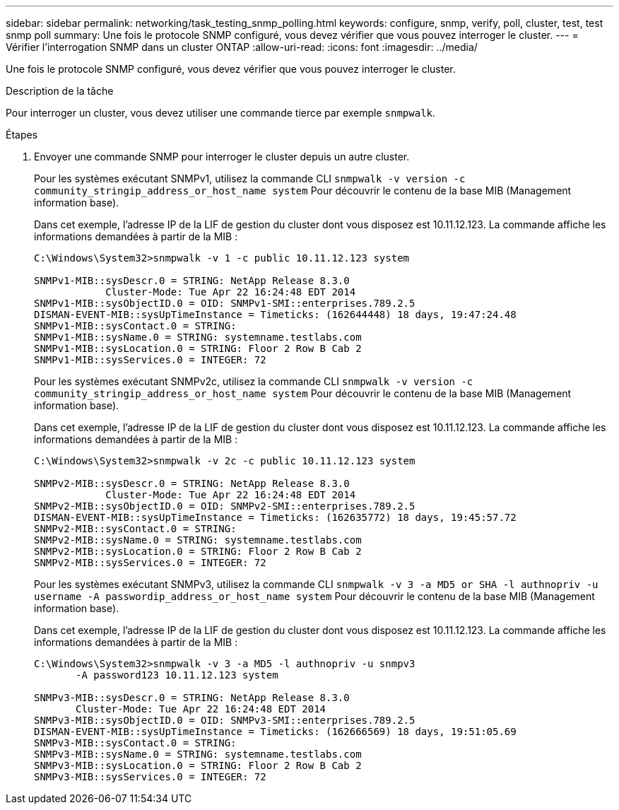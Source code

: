---
sidebar: sidebar 
permalink: networking/task_testing_snmp_polling.html 
keywords: configure, snmp, verify, poll, cluster, test, test snmp poll 
summary: Une fois le protocole SNMP configuré, vous devez vérifier que vous pouvez interroger le cluster. 
---
= Vérifier l'interrogation SNMP dans un cluster ONTAP
:allow-uri-read: 
:icons: font
:imagesdir: ../media/


[role="lead"]
Une fois le protocole SNMP configuré, vous devez vérifier que vous pouvez interroger le cluster.

.Description de la tâche
Pour interroger un cluster, vous devez utiliser une commande tierce par exemple `snmpwalk`.

.Étapes
. Envoyer une commande SNMP pour interroger le cluster depuis un autre cluster.
+
Pour les systèmes exécutant SNMPv1, utilisez la commande CLI `snmpwalk -v version -c community_stringip_address_or_host_name system` Pour découvrir le contenu de la base MIB (Management information base).

+
Dans cet exemple, l'adresse IP de la LIF de gestion du cluster dont vous disposez est 10.11.12.123. La commande affiche les informations demandées à partir de la MIB :

+
[listing]
----
C:\Windows\System32>snmpwalk -v 1 -c public 10.11.12.123 system

SNMPv1-MIB::sysDescr.0 = STRING: NetApp Release 8.3.0
            Cluster-Mode: Tue Apr 22 16:24:48 EDT 2014
SNMPv1-MIB::sysObjectID.0 = OID: SNMPv1-SMI::enterprises.789.2.5
DISMAN-EVENT-MIB::sysUpTimeInstance = Timeticks: (162644448) 18 days, 19:47:24.48
SNMPv1-MIB::sysContact.0 = STRING:
SNMPv1-MIB::sysName.0 = STRING: systemname.testlabs.com
SNMPv1-MIB::sysLocation.0 = STRING: Floor 2 Row B Cab 2
SNMPv1-MIB::sysServices.0 = INTEGER: 72
----
+
Pour les systèmes exécutant SNMPv2c, utilisez la commande CLI `snmpwalk -v version -c community_stringip_address_or_host_name system` Pour découvrir le contenu de la base MIB (Management information base).

+
Dans cet exemple, l'adresse IP de la LIF de gestion du cluster dont vous disposez est 10.11.12.123. La commande affiche les informations demandées à partir de la MIB :

+
[listing]
----
C:\Windows\System32>snmpwalk -v 2c -c public 10.11.12.123 system

SNMPv2-MIB::sysDescr.0 = STRING: NetApp Release 8.3.0
            Cluster-Mode: Tue Apr 22 16:24:48 EDT 2014
SNMPv2-MIB::sysObjectID.0 = OID: SNMPv2-SMI::enterprises.789.2.5
DISMAN-EVENT-MIB::sysUpTimeInstance = Timeticks: (162635772) 18 days, 19:45:57.72
SNMPv2-MIB::sysContact.0 = STRING:
SNMPv2-MIB::sysName.0 = STRING: systemname.testlabs.com
SNMPv2-MIB::sysLocation.0 = STRING: Floor 2 Row B Cab 2
SNMPv2-MIB::sysServices.0 = INTEGER: 72
----
+
Pour les systèmes exécutant SNMPv3, utilisez la commande CLI `snmpwalk -v 3 -a MD5 or SHA -l authnopriv -u username -A passwordip_address_or_host_name system` Pour découvrir le contenu de la base MIB (Management information base).

+
Dans cet exemple, l'adresse IP de la LIF de gestion du cluster dont vous disposez est 10.11.12.123. La commande affiche les informations demandées à partir de la MIB :

+
[listing]
----
C:\Windows\System32>snmpwalk -v 3 -a MD5 -l authnopriv -u snmpv3
       -A password123 10.11.12.123 system

SNMPv3-MIB::sysDescr.0 = STRING: NetApp Release 8.3.0
       Cluster-Mode: Tue Apr 22 16:24:48 EDT 2014
SNMPv3-MIB::sysObjectID.0 = OID: SNMPv3-SMI::enterprises.789.2.5
DISMAN-EVENT-MIB::sysUpTimeInstance = Timeticks: (162666569) 18 days, 19:51:05.69
SNMPv3-MIB::sysContact.0 = STRING:
SNMPv3-MIB::sysName.0 = STRING: systemname.testlabs.com
SNMPv3-MIB::sysLocation.0 = STRING: Floor 2 Row B Cab 2
SNMPv3-MIB::sysServices.0 = INTEGER: 72
----

